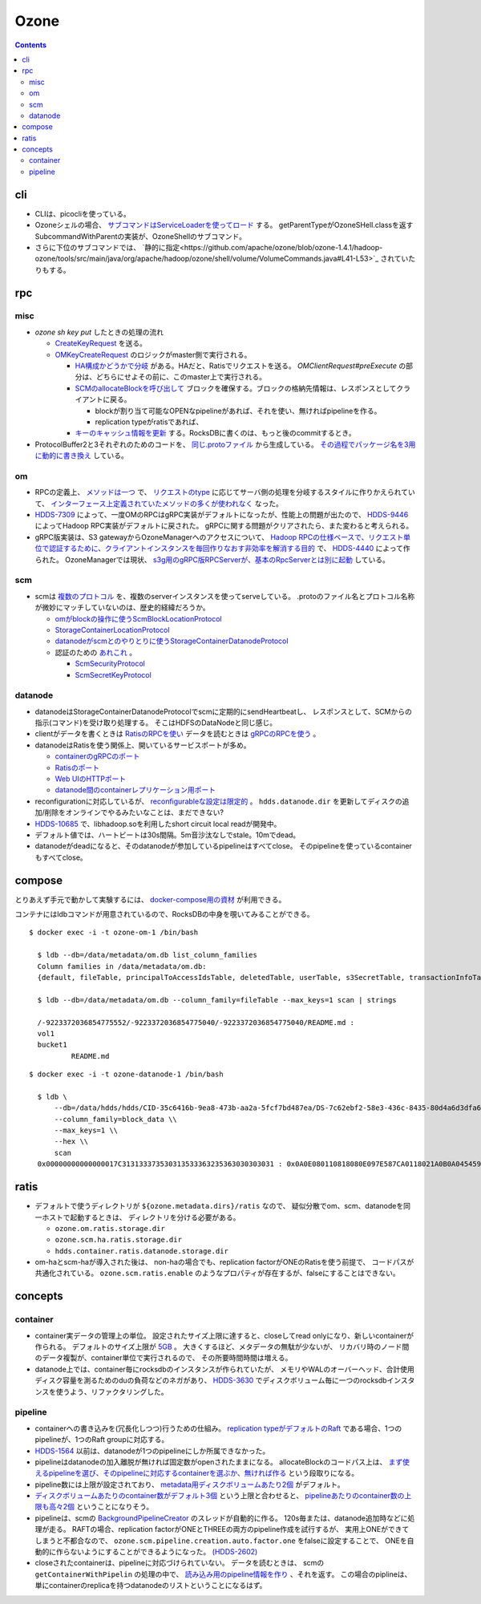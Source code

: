 -----
Ozone
-----

.. contents::


cli
===

- CLIは、picocliを使っている。

- Ozoneシェルの場合、
  `サブコマンドはServiceLoaderを使ってロード <https://github.com/apache/ozone/blob/ozone-1.4.1/hadoop-hdds/common/src/main/java/org/apache/hadoop/hdds/cli/GenericCli.java#L68-L78>`_
  する。
  getParentTypeがOzoneSHell.classを返すSubcommandWithParentの実装が、OzoneShellのサブコマンド。

- さらに下位のサブコマンドでは、
  `静的に指定<https://github.com/apache/ozone/blob/ozone-1.4.1/hadoop-ozone/tools/src/main/java/org/apache/hadoop/ozone/shell/volume/VolumeCommands.java#L41-L53>`_
  されていたりもする。


rpc
===

misc
----

- `ozone sh key put` したときの処理の流れ

  - `CreateKeyRequest <https://github.com/apache/ozone/blob/ozone-1.4.0/hadoop-ozone/common/src/main/java/org/apache/hadoop/ozone/om/protocolPB/OzoneManagerProtocolClientSideTranslatorPB.java#L679>`_
    を送る。

  - `OMKeyCreateRequest <https://github.com/apache/ozone/blob/ozone-1.4.0/hadoop-ozone/ozone-manager/src/main/java/org/apache/hadoop/ozone/om/request/key/OMKeyCreateRequest.java>`_
    のロジックがmaster側で実行される。

    - `HA構成かどうかで分岐 <https://github.com/apache/ozone/blob/ozone-1.4.0/hadoop-ozone/ozone-manager/src/main/java/org/apache/hadoop/ozone/protocolPB/OzoneManagerProtocolServerSideTranslatorPB.java#L206-L242>`_
      がある。HAだと、Ratisでリクエストを送る。 `OMClientRequest#preExecute` の部分は、どちらにせよその前に、このmaster上で実行される。

    - `SCMのallocateBlockを呼び出して <https://github.com/apache/ozone/blob/ozone-1.4.0/hadoop-ozone/ozone-manager/src/main/java/org/apache/hadoop/ozone/om/request/key/OMKeyCreateRequest.java#L140-L154>`_
      ブロックを確保する。ブロックの格納先情報は、レスポンスとしてクライアントに戻る。

      - blockが割り当て可能なOPENなpipelineがあれば、それを使い、無ければpipelineを作る。

      - replication typeがratisであれば、

    - `キーのキャッシュ情報を更新 <https://github.com/apache/ozone/blob/ozone-1.4.0/hadoop-ozone/ozone-manager/src/main/java/org/apache/hadoop/ozone/om/request/key/OMKeyCreateRequest.java#L314-L326>`_
      する。RocksDBに書くのは、もっと後のcommitするとき。

- ProtocolBuffer2と3それぞれのためのコードを、
  `同じ.protoファイル <https://github.com/apache/ozone/tree/ozone-1.4.0/hadoop-ozone/interface-client/src/main/proto>`_
  から生成している。
  `その過程でパッケージ名を3用に動的に書き換え <https://github.com/apache/ozone/blob/ozone-1.4.0/hadoop-ozone/interface-client/pom.xml#L111-L156>`_
  している。


om
--

- RPCの定義上、
  `メソッドは一つ <https://github.com/apache/ozone/blob/ozone-1.4.1/hadoop-ozone/interface-client/src/main/proto/OmClientProtocol.proto#L2124-L2130>`_
  で、
  `リクエストのtype <https://github.com/apache/ozone/blob/ozone-1.4.1/hadoop-ozone/interface-client/src/main/proto/OmClientProtocol.proto#L41-L149>`_
  に応じてサーバ側の処理を分岐するスタイルに作りかえられていて、
  `インターフェース上定義されていたメソッドの多くが使われなく <https://github.com/apache/ozone/blob/ozone-1.4.1/hadoop-ozone/common/src/main/java/org/apache/hadoop/ozone/om/protocol/OzoneManagerProtocol.java#L101-L102>`_
  なった。

- `HDDS-7309 <https://issues.apache.org/jira/browse/HDDS-7309>`_
  によって、一度OMのRPCはgRPC実装がデフォルトになったが、性能上の問題が出たので、
  `HDDS-9446 <https://issues.apache.org/jira/browse/HDDS-9446>`_
  によってHadoop RPC実装がデフォルトに戻された。
  gRPCに関する問題がクリアされたら、また変わると考えられる。

- gRPC版実装は、S3 gatewayからOzoneManagerへのアクセスについて、
  `Hadoop RPCの仕様ベースで、リクエスト単位で認証するために、クライアントインスタンスを毎回作りなおす非効率を解消する目的 <https://github.com/apache/ozone/blob/ozone-1.4.1/hadoop-hdds/docs/content/design/s3-performance.md>`_
  で、
  `HDDS-4440 <https://issues.apache.org/jira/browse/HDDS-4440>`_
  によって作られた。
  OzoneManagerでは現状、
  `s3g用のgRPC版RPCServerが、基本のRpcServerとは別に起動 <https://github.com/apache/ozone/blob/ozone-1.4.1/hadoop-ozone/ozone-manager/src/main/java/org/apache/hadoop/ozone/om/OzoneManager.java#L708-L711>`_
  している。


scm
---

- scmは
  `複数のプロトコル <https://github.com/apache/ozone/tree/ozone-1.4.1/hadoop-hdds/interface-server/src/main/proto>`_
  を、複数のserverインスタンスを使ってserveしている。
  .protoのファイル名とプロトコル名称が微妙にマッチしていないのは、歴史的経緯だろうか。

  - `omがblockの操作に使うScmBlockLocationProtocol <https://github.com/apache/ozone/blob/ozone-1.4.1/hadoop-hdds/interface-server/src/main/proto/ScmServerProtocol.proto#L34-L42>`_

  - `StorageContainerLocationProtocol <https://github.com/apache/ozone/blob/ozone-1.4.1/hadoop-hdds/interface-admin/src/main/proto/ScmAdminProtocol.proto#L145-L187>`_

  - `datanodeがscmとのやりとりに使うStorageContainerDatanodeProtocol <https://github.com/apache/ozone/blob/ozone-1.4.1/hadoop-hdds/interface-server/src/main/proto/ScmServerDatanodeHeartbeatProtocol.proto>`_

  - 認証のための `あれこれ <https://github.com/apache/ozone/blob/ozone-1.4.1/hadoop-hdds/server-scm/src/main/java/org/apache/hadoop/hdds/scm/server/SCMSecurityProtocolServer.java>`_ 。

    - `ScmSecurityProtocol <https://github.com/apache/ozone/blob/ozone-1.4.1/hadoop-hdds/interface-server/src/main/proto/ScmServerSecurityProtocol.proto>`_

    - `ScmSecretKeyProtocol <https://github.com/apache/ozone/blob/ozone-1.4.1/hadoop-hdds/interface-server/src/main/proto/ScmSecretKeyProtocol.proto>`_


datanode
--------

- datanodeはStorageContainerDatanodeProtocolでscmに定期的にsendHeartbeatし、
  レスポンスとして、SCMからの指示(コマンド)を受け取り処理する。
  そこはHDFSのDataNodeと同じ感じ。

- clientがデータを書くときは
  `RatisのRPCを使い <https://github.com/apache/ozone/blob/ozone-1.4.1/hadoop-hdds/container-service/src/main/java/org/apache/hadoop/ozone/container/ozoneimpl/OzoneContainer.java#L207-L209>`_
  データを読むときは
  `gRPCのRPCを使う <https://github.com/apache/ozone/blob/ozone-1.4.1/hadoop-hdds/container-service/src/main/java/org/apache/hadoop/ozone/container/ozoneimpl/OzoneContainer.java#L220-L221>`_
  。

- datanodeはRatisを使う関係上、開いているサービスポートが多め。

  - `containerのgRPCのポート <https://github.com/apache/ozone/blob/ozone-1.4.1/hadoop-hdds/common/src/main/resources/ozone-default.xml#L48-L53>`_
  - `Ratisのポート <https://github.com/apache/ozone/blob/ozone-1.4.1/hadoop-hdds/common/src/main/resources/ozone-default.xml#L237-L254>`_
  - `Web UIのHTTPポート <https://github.com/apache/ozone/blob/ozone-1.4.1/hadoop-hdds/common/src/main/resources/ozone-default.xml#L2775-L2783>`_
  - `datanode間のcontainerレプリケーション用ポート <https://github.com/apache/ozone/blob/ozone-1.4.1/hadoop-hdds/container-service/src/main/java/org/apache/hadoop/ozone/container/replication/ReplicationServer.java#L205-L208>`_

- reconfigurationに対応しているが、
  `reconfigurableな設定は限定的 <https://github.com/apache/ozone/blob/ozone-1.4.1/hadoop-hdds/container-service/src/main/java/org/apache/hadoop/ozone/HddsDatanodeService.java#L289-L294>`_
  。
  ``hdds.datanode.dir`` を更新してディスクの追加/削除をオンラインでやるみたいなことは、まだできない?

- `HDDS-10685 <https://issues.apache.org/jira/browse/HDDS-10685>`_
  で、libhadoop.soを利用したshort circuit local readが開発中。

- デフォルト値では、ハートビートは30s間隔。5m音沙汰なしでstale。10mでdead。

- datanodeがdeadになると、そのdatanodeが参加しているpipelineはすべてclose。
  そのpipelineを使っているcontainerもすべてclose。


compose
=======

とりあえず手元で動かして実験するには、
`docker-compose用の資材 <https://github.com/apache/ozone/blob/ozone-1.4.0/hadoop-ozone/dist/src/main/compose/ozone/README.md>`_
が利用できる。

コンテナにはldbコマンドが用意されているので、RocksDBの中身を覗いてみることができる。

::

  $ docker exec -i -t ozone-om-1 /bin/bash
  
    $ ldb --db=/data/metadata/om.db list_column_families
    Column families in /data/metadata/om.db:
    {default, fileTable, principalToAccessIdsTable, deletedTable, userTable, s3SecretTable, transactionInfoTable, openKeyTable, snapshotInfoTable, directoryTable, prefixTable, compactionLogTable, multipartInfoTable, volumeTable, tenantStateTable, deletedDirectoryTable, tenantAccessIdTable, openFileTable, snapshotRenamedTable, dTokenTable, metaTable, keyTable, bucketTable}
    
    $ ldb --db=/data/metadata/om.db --column_family=fileTable --max_keys=1 scan | strings
    
    /-9223372036854775552/-9223372036854775040/-9223372036854775040/README.md :
    vol1
    bucket1
            README.md

::

  $ docker exec -i -t ozone-datanode-1 /bin/bash
  
    $ ldb \
        --db=/data/hdds/hdds/CID-35c6416b-9ea8-473b-aa2a-5fcf7bd487ea/DS-7c62ebf2-58e3-436c-8435-80d4a6d3dfa6/container.db/ \\
        --column_family=block_data \\
        --max_keys=1 \\
        --hex \\
        scan
    0x00000000000000017C313133373530313533363235363030303031 : 0x0A0E080110818080E097E587CA0118021A0B0A045459504512034B4559222F0A1A3131333735303135333632353630303030315F6368756E6B5F31100018E41F2A0C0802108080011A043FE8A01C28E41F


ratis
=====

- デフォルトで使うディレクトリが ``${ozone.metadata.dirs}/ratis`` なので、
  疑似分散でom、scm、datanodeを同一ホストで起動するときは、
  ディレクトリを分ける必要がある。

  - ``ozone.om.ratis.storage.dir``
  - ``ozone.scm.ha.ratis.storage.dir``
  - ``hdds.container.ratis.datanode.storage.dir``

- om-haとscm-haが導入された後は、
  non-haの場合でも、replication factorがONEのRatisを使う前提で、
  コードパスが共通化されている。
  ``ozone.scm.ratis.enable`` のようなプロパティが存在するが、falseにすることはできない。


concepts
========

container
---------

- container実データの管理上の単位。
  設定されたサイズ上限に達すると、closeしてread onlyになり、新しいcontainerが作られる。
  デフォルトのサイズ上限が
  `5GB <https://github.com/apache/ozone/blob/ozone-1.4.1/hadoop-hdds/common/src/main/resources/ozone-default.xml#L1021-L1034>`_ 。
  大きくするほど、メタデータの無駄が少ないが、
  リカバリ時のノード間のデータ複製が、container単位で実行されるので、
  その所要時間時間は増える。

- datanode上では、container毎にrocksdbのインスタンスが作られていたが、
  メモリやWALのオーバーヘッド、合計使用ディスク容量を測るためのduの負荷などのネガがあり、
  `HDDS-3630 <https://issues.apache.org/jira/browse/HDDS-3630>`_
  でディスクボリューム毎に一つのrocksdbインスタンスを使うよう、リファクタリングした。


pipeline
--------

- containerへの書き込みを(冗長化しつつ)行うための仕組み。
  `replication typeがデフォルトのRaft <https://github.com/apache/ozone/blob/ozone-1.4.1/hadoop-hdds/common/src/main/resources/ozone-default.xml#L1313-L1323>`_
  である場合、1つのpipelineが、1つのRaft groupに対応する。

- `HDDS-1564 <https://issues.apache.org/jira/browse/HDDS-1564>`_
  以前は、datanodeが1つのpipelineにしか所属できなかった。

- pipelineはdatanodeの加入離脱が無ければ固定数がopenされたままになる。
  allocateBlockのコードパス上は、
  `まず使えるpipelineを選び、そのpipelineに対応するcontainerを選ぶか、無ければ作る <https://github.com/apache/ozone/blob/ozone-1.4.1/hadoop-hdds/server-scm/src/main/java/org/apache/hadoop/hdds/scm/pipeline/WritableRatisContainerProvider.java#L153-L167>`_
  という段取りになる。

- pipeline数には上限が設定されており、
  `metadata用ディスクボリュームあたり2個 <https://github.com/apache/ozone/blob/ozone-1.4.1/hadoop-hdds/common/src/main/resources/ozone-default.xml#L959-L965>`_
  がデフォルト。

- `ディスクボリュームあたりのcontainer数がデフォルト3個 <https://github.com/apache/ozone/blob/ozone-1.4.1/hadoop-hdds/common/src/main/resources/ozone-default.xml#L952-L958>`_
  という上限と合わせると、
  `pipelineあたりのcontainer数の上限も高々2個 <https://github.com/apache/ozone/blob/ozone-1.4.1/hadoop-hdds/server-scm/src/main/java/org/apache/hadoop/hdds/scm/container/ContainerManagerImpl.java#L362-L368>`_
  ということになりそう。

- pipelineは、scmの
  `BackgroundPipelineCreator <https://github.com/apache/ozone/blob/ozone-1.4.1/hadoop-hdds/server-scm/src/main/java/org/apache/hadoop/hdds/scm/pipeline/BackgroundPipelineCreator.java>`_
  のスレッドが自動的に作る。
  120s毎または、datanode追加時などに処理が走る。
  RAFTの場合、replication factorがONEとTHREEの両方のpipeline作成を試行するが、
  実用上ONEができてしまうと不都合なので、
  ``ozone.scm.pipeline.creation.auto.factor.one`` をfalseに設定することで、
  ONEを自動的に作らないようにすることができるようになった。
  `(HDDS-2602) <https://issues.apache.org/jira/browse/HDDS-2602>`_

- closeされたcontainerは、pipelineに対応づけられていない。
  データを読むときは、 scmの ``getContainerWithPipelin`` の処理の中で、
  `読み込み用のpipeline情報を作り <https://github.com/apache/ozone/blob/ozone-1.4.1/hadoop-hdds/server-scm/src/main/java/org/apache/hadoop/hdds/scm/server/SCMClientProtocolServer.java#L291-L295>`_
  、それを返す。
  この場合のpiplineは、単にcontainerのreplicaを持つdatanodeのリストということになるはず。
